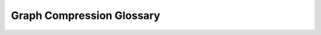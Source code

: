Graph Compression Glossary
==========================

.. glossary::

    Network
        A network is a collection of entities (such as proteins or genes) and relationships between the entities
        (such as protein-protein interactions, gene co-expression, transcriptional regulation, or similarities).

        Networks are used to model complex systems in a wide range of fields, including biology, social science,
        and computer science. Their structure can be visualized as a :term:`graph`.

    Graph
        A graph is a mathematical representation of a network, consisting of nodes (vertices) and edges (links) that
        connect the nodes. Graphs are used to model any complex system that can be represented as a network.

    Graph Compression
        Graph compression (:cite:t:`compression`) is intended as the process of reducing the size of a network while
        preserving its :term:`structural properties`. This is achieved by identifying and merging similar nodes
        (:term:`community`) and/or edges.

        One of the main goals of graph compression is to simplify the network structure, making it easier to analyze
        and visualize. This process is particularly useful for large-scale networks, where the sheer number of nodes
        and edges can make it difficult to interpret the underlying relationships.

    Lossless Compression
        Lossless compression is a type of data compression that allows the original data to be perfectly reconstructed
        from the compressed data. This means that no information is lost during the compression process.

        Lossless compression algorithms are commonly used in graph compression to reduce the size of a network without
        losing any of the underlying structure. It is commonly achieved by producing, in addition to the compressed
        network, a set of instructions that can be used to reconstruct the original network (for example, a mapping of
        the nodes in the compressed network to the nodes in the original network, and a list of edges to add to/remove
        from the reconstructed network; :cite:t:`mdl`).

        .. note::
            Lossless compression algorithms are typically more computationally intensive than lossy compression
            algorithms, as they must preserve all of the original data, especially in the case of large-scale networks.

    Minimum Description Length
        The minimum description length (MDL) principle is a method for selecting the best model from a set of
        competing models. The MDL principle states that the best model is the one that minimizes the total length
        of the model description and the data needed to reconstruct the original network.

        In the context of graph compression, the MDL principle can be used to select the best compression algorithm
        for a given network. By comparing the total length of the compressed network and the data needed to reconstruct
        the original network, it is possible to identify the most effective compression algorithm.

    Community
        A community is a group of nodes that are more densely connected to each other than to the rest of the network.
        Community is a key concept in graph theory and network analysis, as it serves as a proxy for potentially
        relevant functional modules of the original network, such as protein complexes or metabolic pathways.

    Community Detection
        Community detection is the process of identifying clusters of nodes in a network.

        There are many different community detection algorithms available. Some algorithms are based on the structure
        of the network (for example, the density of connections between nodes), while others use statistical methods
        to identify communities (such as modularity optimization).

    Compression Algorithm
        A compression algorithm is a set of rules and procedures used to reduce the size of a network. These algorithms
        typically identify and merge similar nodes and/or edges, resulting in a simplified network structure that tries
        to retain the essential relationships between nodes.

        There are many different compression algorithms available, each with its own strengths and weaknesses. Some
        algorithms are designed to work with specific types of networks, such as social networks or biological networks,
        while others are more general-purpose and can be applied to a wide range of network types. For further details,
        see :ref:`compression algorithm glossary`.

    Node Embedding
        Node embedding is a technique used to represent nodes in a network as vectors in a low-dimensional space. These
        vector representations capture the topological properties of the network, allowing for efficient analysis and
        visualization. Node embedding is often used in conjunction with compression algorithms to simplify the network
        structure while preserving the essential relationships between nodes.

    Random Walk
        A random walk is a mathematical process that describes a path through a network in which each step is chosen
        randomly. Random walks are often used to explore the structure of a network and identify important nodes and
        edges. Random walks can be used in compression algorithms to generate node embeddings.

    Structural Properties
        The structural properties of a network refer to the arrangement of nodes and edges within the network. These
        properties include the degree distribution, clustering coefficient, degree centrality, and modularity.

        The structural properties of a network are important for understanding its behavior and function. By analyzing
        these properties, it is possible to identify key nodes and edges, detect communities, and predict how the network
        will evolve over time.

    NetworkX
        NetworkX is a Python library for the creation, manipulation, and analysis of complex
        networks. It provides tools for generating graphs, computing network properties, and visualizing network
        structures.

        In NetworkX, graphs are represented as collections of nodes and edges, with each node and edge capable of
        storing arbitrary data as Python dictionaries. This flexibility makes NetworkX a powerful tool for working
        with a wide range of network types and structures.

        For more information, see the `NetworkX Documentation <https://networkx.org/documentation/stable/index.html>`_.

    Matplotlib
        Matplotlib is a Python library for creating static, animated, and interactive visualizations in Python. It
        provides tools for creating a wide range of plots, including line plots, scatter plots, bar plots, and
        histograms.

        Matplotlib is designed to work seamlessly with NumPy, Pandas, and other Python libraries, making it easy to
        create complex visualizations from data stored in these formats.

        For more information, see the `Matplotlib Documentation <https://matplotlib.org/stable/contents.html>`_.

    PyVis
        PyVis is a Python library for creating interactive network visualizations in Jupyter notebooks. It provides
        tools for creating dynamic visualizations of complex networks, including interactive graphs, node-link diagrams,
        and tree maps.

        PyVis is built on top of the :term:`VisJS` JavaScript library, which provides a wide range of interactive features
        for visualizing networks. PyVis makes it easy to create interactive visualizations of networks without having
        to write complex JavaScript code.

        For more information, see the `PyVis Documentation <https://pyvis.readthedocs.io/en/latest/>`_.

    VisJS
        VisJS is a JavaScript library for creating interactive network visualizations in web browsers. It provides
        tools for creating dynamic visualizations of complex networks, including interactive graphs, node-link diagrams,
        and tree maps.

        VisJS is designed to work seamlessly with Python libraries such as PyVis, making it easy to create interactive
        visualizations of networks in Jupyter notebooks. VisJS provides a wide range of interactive features, including
        zooming, panning, and highlighting nodes and edges.

        For more information, see the `VisJS Documentation <https://visjs.org/>`_.

    Plotly
        Plotly is a Python library for creating interactive visualizations in Python. It provides tools for creating
        a wide range of interactive plots, including line plots, scatter plots, bar plots, and 3D plots.

        Plotly is designed to work seamlessly with Pandas, NumPy, and other Python libraries, making it easy to create
        complex visualizations from data stored in these formats.

        For more information, see the `Plotly Documentation <https://plotly.com/python/>`_.

    Plotly Sankey Diagram
        The Plotly Sankey Graph Object is a specialized visualization tool for displaying flow diagrams. It is
        particularly useful for visualizing the flow of resources, energy, or information through a network.

        The Sankey Graph Object provides tools for creating interactive Sankey diagrams, including the ability to
        customize the appearance of nodes and edges, add annotations, and create dynamic visualizations.

        For more information, see the `Plotly Sankey Graph Object Documentation <https://plotly.com/python/sankey-diagram/>`_.
